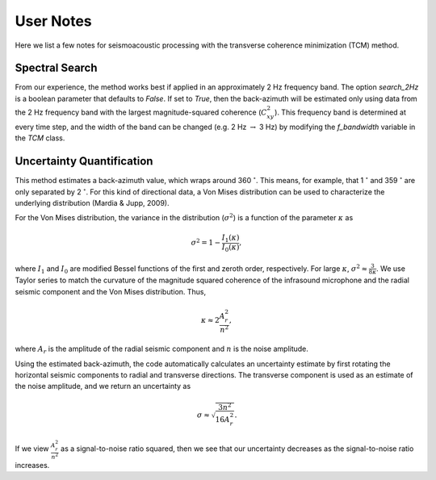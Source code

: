 User Notes
================
Here we list a few notes for seismoacoustic processing with the transverse coherence minimization (TCM) method.


Spectral Search
------------------
From our experience, the method works best if applied in an approximately 2 Hz frequency band. The option `search_2Hz` is a boolean parameter that defaults to `False`. If set to `True`, then the back-azimuth will be estimated only using data from the 2 Hz frequency band with the largest magnitude-squared coherence (:math:`{C_{xy}^2}`). This frequency band is determined at every time step, and the width of the band can be changed (e.g. 2 Hz :math:`\rightarrow` 3 Hz) by modifying the `f_bandwidth` variable in the `TCM` class.


Uncertainty Quantification
---------------------------------------
This method estimates a back-azimuth value, which wraps around 360 :math:`{^\circ}`. This means, for example, that 1 :math:`{^\circ}` and 359 :math:`{^\circ}` are only separated by 2 :math:`{^\circ}`. For this kind of directional data, a Von Mises distribution can be used to characterize the underlying distribution (Mardia & Jupp,  2009).

For the Von Mises distribution, the variance in the distribution (:math:`{\sigma^2}`) is a function of the parameter :math:`{\kappa}` as

.. math:: \sigma^2 = 1 - \frac{I_1(\kappa)}{I_0(\kappa)},

where :math:`{I_1}` and  :math:`{I_0}` are modified Bessel functions of the first and zeroth order, respectively. For large :math:`{\kappa}`, :math:`{\sigma^2 \approx \frac{3}{8\kappa}}`.
We use Taylor series to match the curvature of the magnitude squared coherence of the infrasound microphone and the radial seismic component and the Von Mises distribution. Thus,

.. math:: \kappa \approx 2\frac{A_r^2}{n^2},

where :math:`{A_r}` is the amplitude of the radial seismic component and :math:`{n}` is the noise amplitude.

Using the estimated back-azimuth, the code automatically calculates an uncertainty estimate by first rotating the horizontal seismic components to radial and transverse directions. The transverse component is used as an estimate of the noise amplitude, and we return an uncertainty as

.. math:: \sigma \approx \sqrt{\frac{3 n^2}{16 A_r^2}}.

If we view :math:`{\frac{A_r^2}{n^2}}` as a signal-to-noise ratio squared, then we see that our uncertainty decreases as the signal-to-noise ratio increases.

